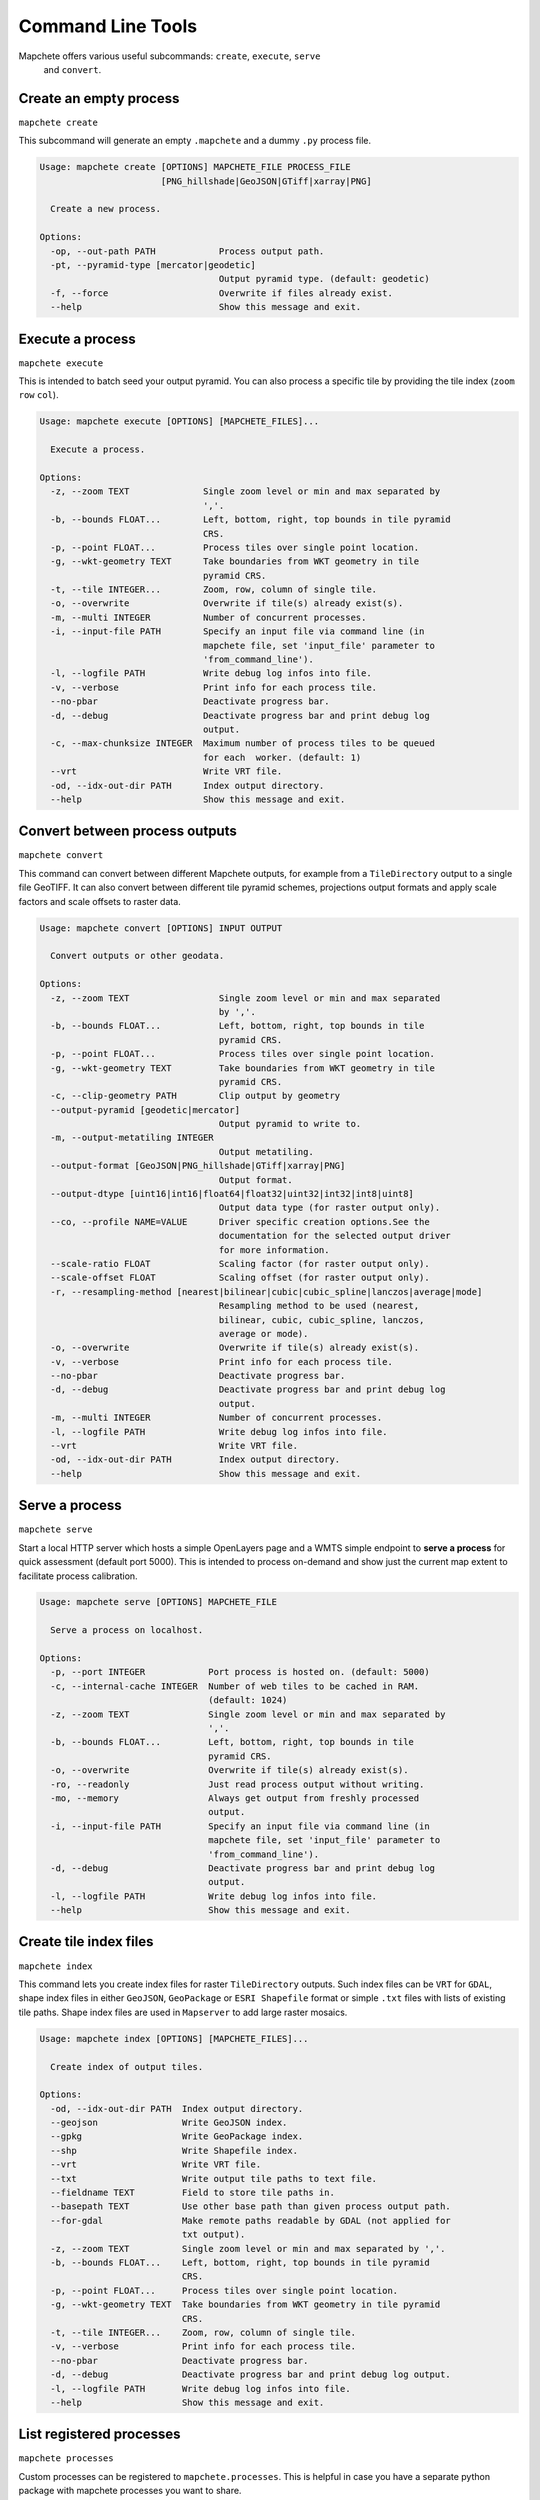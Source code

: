 ==================
Command Line Tools
==================

Mapchete offers various useful subcommands: ``create``, ``execute``, ``serve``
 and ``convert``.

Create an empty process
=======================

``mapchete create``

This subcommand will generate an empty ``.mapchete`` and a dummy ``.py`` process
file.

.. code-block:: shell

    Usage: mapchete create [OPTIONS] MAPCHETE_FILE PROCESS_FILE
                           [PNG_hillshade|GeoJSON|GTiff|xarray|PNG]

      Create a new process.

    Options:
      -op, --out-path PATH            Process output path.
      -pt, --pyramid-type [mercator|geodetic]
                                      Output pyramid type. (default: geodetic)
      -f, --force                     Overwrite if files already exist.
      --help                          Show this message and exit.


Execute a process
=================

``mapchete execute``

This is intended to batch seed your output pyramid. You can also process a
specific tile by providing the tile index (``zoom`` ``row`` ``col``).

.. code-block:: shell

    Usage: mapchete execute [OPTIONS] [MAPCHETE_FILES]...

      Execute a process.

    Options:
      -z, --zoom TEXT              Single zoom level or min and max separated by
                                   ','.
      -b, --bounds FLOAT...        Left, bottom, right, top bounds in tile pyramid
                                   CRS.
      -p, --point FLOAT...         Process tiles over single point location.
      -g, --wkt-geometry TEXT      Take boundaries from WKT geometry in tile
                                   pyramid CRS.
      -t, --tile INTEGER...        Zoom, row, column of single tile.
      -o, --overwrite              Overwrite if tile(s) already exist(s).
      -m, --multi INTEGER          Number of concurrent processes.
      -i, --input-file PATH        Specify an input file via command line (in
                                   mapchete file, set 'input_file' parameter to
                                   'from_command_line').
      -l, --logfile PATH           Write debug log infos into file.
      -v, --verbose                Print info for each process tile.
      --no-pbar                    Deactivate progress bar.
      -d, --debug                  Deactivate progress bar and print debug log
                                   output.
      -c, --max-chunksize INTEGER  Maximum number of process tiles to be queued
                                   for each  worker. (default: 1)
      --vrt                        Write VRT file.
      -od, --idx-out-dir PATH      Index output directory.
      --help                       Show this message and exit.


Convert between process outputs
===============================

``mapchete convert``

This command can convert between different Mapchete outputs, for example from a
``TileDirectory`` output to a single file GeoTIFF. It can also convert between different
tile pyramid schemes, projections output formats and apply scale factors and scale
offsets to raster data.


.. code-block:: shell

    Usage: mapchete convert [OPTIONS] INPUT OUTPUT

      Convert outputs or other geodata.

    Options:
      -z, --zoom TEXT                 Single zoom level or min and max separated
                                      by ','.
      -b, --bounds FLOAT...           Left, bottom, right, top bounds in tile
                                      pyramid CRS.
      -p, --point FLOAT...            Process tiles over single point location.
      -g, --wkt-geometry TEXT         Take boundaries from WKT geometry in tile
                                      pyramid CRS.
      -c, --clip-geometry PATH        Clip output by geometry
      --output-pyramid [geodetic|mercator]
                                      Output pyramid to write to.
      -m, --output-metatiling INTEGER
                                      Output metatiling.
      --output-format [GeoJSON|PNG_hillshade|GTiff|xarray|PNG]
                                      Output format.
      --output-dtype [uint16|int16|float64|float32|uint32|int32|int8|uint8]
                                      Output data type (for raster output only).
      --co, --profile NAME=VALUE      Driver specific creation options.See the
                                      documentation for the selected output driver
                                      for more information.
      --scale-ratio FLOAT             Scaling factor (for raster output only).
      --scale-offset FLOAT            Scaling offset (for raster output only).
      -r, --resampling-method [nearest|bilinear|cubic|cubic_spline|lanczos|average|mode]
                                      Resampling method to be used (nearest,
                                      bilinear, cubic, cubic_spline, lanczos,
                                      average or mode).
      -o, --overwrite                 Overwrite if tile(s) already exist(s).
      -v, --verbose                   Print info for each process tile.
      --no-pbar                       Deactivate progress bar.
      -d, --debug                     Deactivate progress bar and print debug log
                                      output.
      -m, --multi INTEGER             Number of concurrent processes.
      -l, --logfile PATH              Write debug log infos into file.
      --vrt                           Write VRT file.
      -od, --idx-out-dir PATH         Index output directory.
      --help                          Show this message and exit.



Serve a process
===============

``mapchete serve``

Start a local HTTP server which hosts a simple OpenLayers page and a WMTS simple
endpoint to **serve a process** for quick assessment (default port 5000). This
is intended to process on-demand and show just the current map extent to
facilitate process calibration.

.. code-block:: shell

    Usage: mapchete serve [OPTIONS] MAPCHETE_FILE

      Serve a process on localhost.

    Options:
      -p, --port INTEGER            Port process is hosted on. (default: 5000)
      -c, --internal-cache INTEGER  Number of web tiles to be cached in RAM.
                                    (default: 1024)
      -z, --zoom TEXT               Single zoom level or min and max separated by
                                    ','.
      -b, --bounds FLOAT...         Left, bottom, right, top bounds in tile
                                    pyramid CRS.
      -o, --overwrite               Overwrite if tile(s) already exist(s).
      -ro, --readonly               Just read process output without writing.
      -mo, --memory                 Always get output from freshly processed
                                    output.
      -i, --input-file PATH         Specify an input file via command line (in
                                    mapchete file, set 'input_file' parameter to
                                    'from_command_line').
      -d, --debug                   Deactivate progress bar and print debug log
                                    output.
      -l, --logfile PATH            Write debug log infos into file.
      --help                        Show this message and exit.



Create tile index files
=======================

``mapchete index``

This command lets you create index files for raster ``TileDirectory`` outputs. Such index
files can be ``VRT`` for ``GDAL``, shape index files in either ``GeoJSON``, ``GeoPackage``
or ``ESRI Shapefile`` format or simple ``.txt`` files with lists of existing tile paths.
Shape index files are used in ``Mapserver`` to add large raster mosaics.

.. code-block:: shell

    Usage: mapchete index [OPTIONS] [MAPCHETE_FILES]...

      Create index of output tiles.

    Options:
      -od, --idx-out-dir PATH  Index output directory.
      --geojson                Write GeoJSON index.
      --gpkg                   Write GeoPackage index.
      --shp                    Write Shapefile index.
      --vrt                    Write VRT file.
      --txt                    Write output tile paths to text file.
      --fieldname TEXT         Field to store tile paths in.
      --basepath TEXT          Use other base path than given process output path.
      --for-gdal               Make remote paths readable by GDAL (not applied for
                               txt output).
      -z, --zoom TEXT          Single zoom level or min and max separated by ','.
      -b, --bounds FLOAT...    Left, bottom, right, top bounds in tile pyramid
                               CRS.
      -p, --point FLOAT...     Process tiles over single point location.
      -g, --wkt-geometry TEXT  Take boundaries from WKT geometry in tile pyramid
                               CRS.
      -t, --tile INTEGER...    Zoom, row, column of single tile.
      -v, --verbose            Print info for each process tile.
      --no-pbar                Deactivate progress bar.
      -d, --debug              Deactivate progress bar and print debug log output.
      -l, --logfile PATH       Write debug log infos into file.
      --help                   Show this message and exit.


List registered processes
=========================

``mapchete processes``

Custom processes can be registered to ``mapchete.processes``. This is helpful in case you
have a separate python package with mapchete processes you want to share.

.. code-block:: shell

    Usage: mapchete processes [OPTIONS]

      List available processes.

    Options:
      -n, --process_name TEXT  Print docstring of process.
      --docstrings             Print docstrings of all processes.
      --help                   Show this message and exit.



List registered formats
=======================

``mapchete formats``

This command lists all registered input and output drivers.

..code-block:: shell

    Usage: mapchete formats [OPTIONS]

      List available input and/or output formats.

    Options:
      -i, --input-formats   Show only input formats.
      -o, --output-formats  Show only output formats.
      -d, --debug           Deactivate progress bar and print debug log output.
      --help                Show this message and exit.
